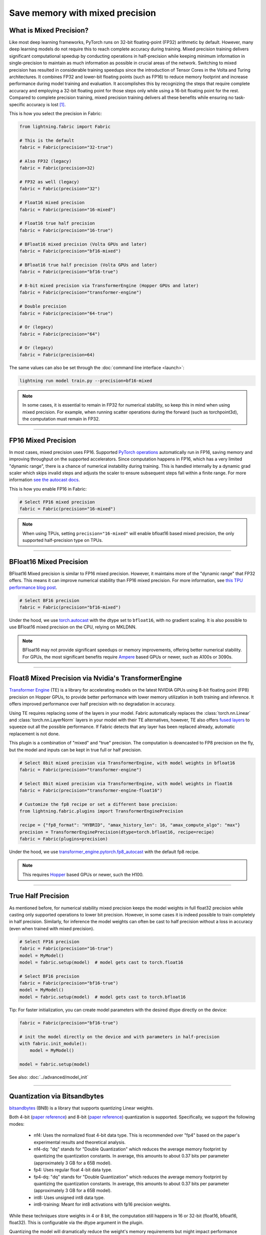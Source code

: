################################
Save memory with mixed precision
################################

.. video:: https://pl-public-data.s3.amazonaws.com/assets_lightning/fabric/animations/precision.mp4
    :width: 800
    :autoplay:
    :loop:
    :muted:
    :nocontrols:


************************
What is Mixed Precision?
************************

Like most deep learning frameworks, PyTorch runs on 32-bit floating-point (FP32) arithmetic by default.
However, many deep learning models do not require this to reach complete accuracy during training.
Mixed precision training delivers significant computational speedup by conducting operations in half-precision while keeping minimum information in single-precision to maintain as much information as possible in crucial areas of the network.
Switching to mixed precision has resulted in considerable training speedups since the introduction of Tensor Cores in the Volta and Turing architectures.
It combines FP32 and lower-bit floating points (such as FP16) to reduce memory footprint and increase performance during model training and evaluation.
It accomplishes this by recognizing the steps that require complete accuracy and employing a 32-bit floating point for those steps only while using a 16-bit floating point for the rest.
Compared to complete precision training, mixed precision training delivers all these benefits while ensuring no task-specific accuracy is lost `[1] <https://docs.nvidia.com/deeplearning/performance/mixed-precision-training/index.html>`_.

This is how you select the precision in Fabric:

.. code-block:: python

    from lightning.fabric import Fabric

    # This is the default
    fabric = Fabric(precision="32-true")

    # Also FP32 (legacy)
    fabric = Fabric(precision=32)

    # FP32 as well (legacy)
    fabric = Fabric(precision="32")

    # Float16 mixed precision
    fabric = Fabric(precision="16-mixed")

    # Float16 true half precision
    fabric = Fabric(precision="16-true")

    # BFloat16 mixed precision (Volta GPUs and later)
    fabric = Fabric(precision="bf16-mixed")

    # BFloat16 true half precision (Volta GPUs and later)
    fabric = Fabric(precision="bf16-true")

    # 8-bit mixed precision via TransformerEngine (Hopper GPUs and later)
    fabric = Fabric(precision="transformer-engine")

    # Double precision
    fabric = Fabric(precision="64-true")

    # Or (legacy)
    fabric = Fabric(precision="64")

    # Or (legacy)
    fabric = Fabric(precision=64)


The same values can also be set through the :doc:`command line interface <launch>`:

.. code-block:: bash

    lightning run model train.py --precision=bf16-mixed


.. note::

    In some cases, it is essential to remain in FP32 for numerical stability, so keep this in mind when using mixed precision.
    For example, when running scatter operations during the forward (such as torchpoint3d), the computation must remain in FP32.


----


********************
FP16 Mixed Precision
********************

In most cases, mixed precision uses FP16.
Supported `PyTorch operations <https://pytorch.org/docs/stable/amp.html#op-specific-behavior>`_ automatically run in FP16, saving memory and improving throughput on the supported accelerators.
Since computation happens in FP16, which has a very limited "dynamic range", there is a chance of numerical instability during training.
This is handled internally by a dynamic grad scaler which skips invalid steps and adjusts the scaler to ensure subsequent steps fall within a finite range.
For more information `see the autocast docs <https://pytorch.org/docs/stable/amp.html#gradient-scaling>`_.

This is how you enable FP16 in Fabric:

.. code-block:: python

    # Select FP16 mixed precision
    fabric = Fabric(precision="16-mixed")

.. note::

    When using TPUs, setting ``precision="16-mixed"`` will enable bfloat16 based mixed precision, the only supported half-precision type on TPUs.


----


************************
BFloat16 Mixed Precision
************************

BFloat16 Mixed precision is similar to FP16 mixed precision. However, it maintains more of the "dynamic range" that FP32 offers.
This means it can improve numerical stability than FP16 mixed precision.
For more information, see `this TPU performance blog post <https://cloud.google.com/blog/products/ai-machine-learning/bfloat16-the-secret-to-high-performance-on-cloud-tpus>`_.

.. code-block:: python

    # Select BF16 precision
    fabric = Fabric(precision="bf16-mixed")


Under the hood, we use `torch.autocast <https://pytorch.org/docs/stable/amp.html>`__ with the dtype set to ``bfloat16``, with no gradient scaling.
It is also possible to use BFloat16 mixed precision on the CPU, relying on MKLDNN.

.. note::

    BFloat16 may not provide significant speedups or memory improvements, offering better numerical stability.
    For GPUs, the most significant benefits require `Ampere <https://en.wikipedia.org/wiki/Ampere_(microarchitecture)>`_ based GPUs or newer, such as A100s or 3090s.


----


*****************************************************
Float8 Mixed Precision via Nvidia's TransformerEngine
*****************************************************

`Transformer Engine <https://github.com/NVIDIA/TransformerEngine>`__ (TE) is a library for accelerating models on the
latest NVIDIA GPUs using 8-bit floating point (FP8) precision on Hopper GPUs, to provide better performance with lower
memory utilization in both training and inference. It offers improved performance over half precision with no degradation in accuracy.

Using TE requires replacing some of the layers in your model. Fabric automatically replaces the :class:`torch.nn.Linear`
and :class:`torch.nn.LayerNorm` layers in your model with their TE alternatives, however, TE also offers
`fused layers <https://docs.nvidia.com/deeplearning/transformer-engine/user-guide/api/pytorch.html>`__
to squeeze out all the possible performance. If Fabric detects that any layer has been replaced already, automatic
replacement is not done.

This plugin is a combination of "mixed" and "true" precision. The computation is downcasted to FP8 precision on the fly, but
the model and inputs can be kept in true full or half precision.

.. code-block:: python

    # Select 8bit mixed precision via TransformerEngine, with model weights in bfloat16
    fabric = Fabric(precision="transformer-engine")

    # Select 8bit mixed precision via TransformerEngine, with model weights in float16
    fabric = Fabric(precision="transformer-engine-float16")

    # Customize the fp8 recipe or set a different base precision:
    from lightning.fabric.plugins import TransformerEnginePrecision

    recipe = {"fp8_format": "HYBRID", "amax_history_len": 16, "amax_compute_algo": "max"}
    precision = TransformerEnginePrecision(dtype=torch.bfloat16, recipe=recipe)
    fabric = Fabric(plugins=precision)


Under the hood, we use `transformer_engine.pytorch.fp8_autocast <https://docs.nvidia.com/deeplearning/transformer-engine/user-guide/api/pytorch.html#transformer_engine.pytorch.fp8_autocast>`__ with the default fp8 recipe.

.. note::

    This requires `Hopper <https://en.wikipedia.org/wiki/Hopper_(microarchitecture)>`_ based GPUs or newer, such the H100.


----


*******************
True Half Precision
*******************

As mentioned before, for numerical stability mixed precision keeps the model weights in full float32 precision while casting only supported operations to lower bit precision.
However, in some cases it is indeed possible to train completely in half precision. Similarly, for inference the model weights can often be cast to half precision without a loss in accuracy (even when trained with mixed precision).

.. code-block:: python

    # Select FP16 precision
    fabric = Fabric(precision="16-true")
    model = MyModel()
    model = fabric.setup(model)  # model gets cast to torch.float16

    # Select BF16 precision
    fabric = Fabric(precision="bf16-true")
    model = MyModel()
    model = fabric.setup(model)  # model gets cast to torch.bfloat16

Tip: For faster initialization, you can create model parameters with the desired dtype directly on the device:

.. code-block:: python

    fabric = Fabric(precision="bf16-true")

    # init the model directly on the device and with parameters in half-precision
    with fabric.init_module():
        model = MyModel()

    model = fabric.setup(model)


See also: :doc:`../advanced/model_init`


----


*****************************
Quantization via Bitsandbytes
*****************************

`bitsandbytes <https://github.com/TimDettmers/bitsandbytes>`__ (BNB) is a library that supports quantizing Linear weights.

Both 4-bit (`paper reference <https://arxiv.org/abs/2305.14314v1>`__) and 8-bit (`paper reference <https://arxiv.org/abs/2110.02861>`__) quantization is supported.
Specifically, we support the following modes:
    * nf4: Uses the normalized float 4-bit data type. This is recommended over "fp4" based on the paper's experimental results and theoretical analysis.
    * nf4-dq: "dq" stands for "Double Quantization" which reduces the average memory footprint by quantizing the quantization constants. In average, this amounts to about 0.37 bits per parameter (approximately 3 GB for a 65B model).
    * fp4: Uses regular float 4-bit data type.
    * fp4-dq: "dq" stands for "Double Quantization" which reduces the average memory footprint by quantizing the quantization constants. In average, this amounts to about 0.37 bits per parameter (approximately 3 GB for a 65B model).
    * int8: Uses unsigned int8 data type.
    * int8-training: Meant for int8 activations with fp16 precision weights.

While these techniques store weights in 4 or 8 bit, the computation still happens in 16 or 32-bit (float16, bfloat16, float32).
This is configurable via the dtype argument in the plugin.

Quantizing the model will dramatically reduce the weight's memory requirements but might impact performance negatively.

Fabric automatically replaces the :class:`torch.nn.Linear` layers in your model with their BNB alternatives.

.. code-block:: python

    from lightning.fabric.plugins import BitsandbytesPrecision

    # this will pick out the compute dtype automatically, by default `bfloat16`
    precision = BitsandbytesPrecision("nf4-dq")
    fabric = Fabric(plugins=precision)

    # choose yourself
    precision = BitsandbytesPrecision("int8-training", dtype=torch.float16)
    fabric = Fabric(plugins=precision)

    with fabric.init_module():
        # instantiate your model under this context manager
        model = MyModel()


This plugin does not take care of replacing your optimizer with an 8-bit optimizer e.g. `bitsandbytes.optim.Adam8bit``.
You might want to do this for extra memory savings.

.. note::

    Only supports CUDA devices and the Linux operating system. Windows users should use
    `WSL2 <https://learn.microsoft.com/en-us/windows/ai/directml/gpu-cuda-in-wsl>`__.


----


*********************
True Double Precision
*********************

For certain scientific computations, 64-bit precision enables more accurate models. However, doubling the precision from 32 to 64 bit also doubles the memory requirements.

.. code-block:: python

    # Select FP64 precision
    fabric = Fabric(precision="64-true")
    model = MyModel()
    model = fabric.setup(model)  # model gets cast to torch.float64

Since in deep learning, memory is always a bottleneck, especially when dealing with a large volume of data and with limited resources.
It is recommended using single precision for better speed. Although you can still use it if you want for your particular use-case.

When working with complex numbers, instantiation of complex tensors should be done under the
:meth:`~lightning.fabric.fabric.Fabric.init_module` context manager so that the `complex128` dtype
is properly selected.

.. code-block:: python

    fabric = Fabric(precision="64-true")

    # init the model directly on the device and with parameters in full-precision
    with fabric.init_module():
        model = MyModel()

    model = fabric.setup(model)


----


************************************
Control where precision gets applied
************************************

Fabric automatically casts the data type and operations in the ``forward`` of your model:

.. code-block:: python

    fabric = Fabric(precision="bf16-mixed")

    model = ...
    optimizer = ...

    # Here, Fabric sets up the `model.forward` for precision auto-casting
    model, optimizer = fabric.setup(model, optimizer)

    # Precision casting gets handled in your forward, no code changes required
    output = model.forward(input)

    # Precision does NOT get applied here (only in forward)
    loss = loss_function(output, target)

If you want to enable operations in lower bit-precision **outside** your model's ``forward()``, you can use the :meth:`~lightning.fabric.fabric.Fabric.autocast` context manager:

.. code-block:: python

    # Precision now gets also handled in this part of the code:
    with fabric.autocast():
        loss = loss_function(output, target)

